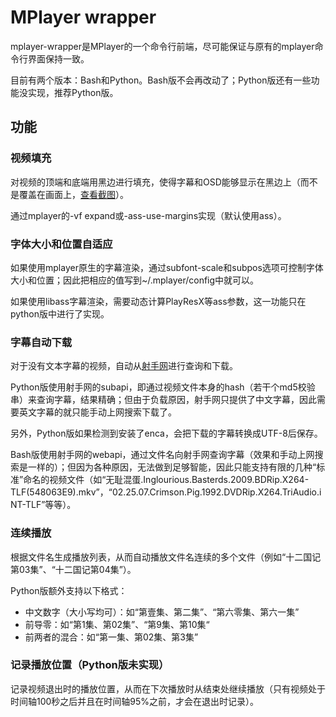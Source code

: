 * MPlayer wrapper
mplayer-wrapper是MPlayer的一个命令行前端，尽可能保证与原有的mplayer命令行界面保持一致。

目前有两个版本：Bash和Python。Bash版不会再改动了；Python版还有一些功能没实现，推荐Python版。

** 功能
*** 视频填充
对视频的顶端和底端用黑边进行填充，使得字幕和OSD能够显示在黑边上（而不是覆盖在画面上，[[http://gosubi.me/adow/2010/02/mplayer-reloaded/][查看截图]]）。

通过mplayer的-vf expand或-ass-use-margins实现（默认使用ass）。

*** 字体大小和位置自适应
如果使用mplayer原生的字幕渲染，通过subfont-scale和subpos选项可控制字体大小和位置；因此把相应的值写到~/.mplayer/config中就可以。

如果使用libass字幕渲染，需要动态计算PlayResX等ass参数，这一功能只在python版中进行了实现。

*** 字幕自动下载
对于没有文本字幕的视频，自动从[[http://shooter.cn][射手网]]进行查询和下载。
    
Python版使用射手网的subapi，即通过视频文件本身的hash（若干个md5校验串）来查询字幕，结果精确；但由于负载原因，射手网只提供了中文字幕，因此需要英文字幕的就只能手动上网搜索下载了。

另外，Python版如果检测到安装了enca，会把下载的字幕转换成UTF-8后保存。

Bash版使用射手网的webapi，通过文件名向射手网查询字幕（效果和手动上网搜索是一样的）；但因为各种原因，无法做到足够智能，因此只能支持有限的几种“标准”命名的视频文件（如“无耻混蛋.Inglourious.Basterds.2009.BDRip.X264-TLF(548063E9).mkv”，“02.25.07.Crimson.Pig.1992.DVDRip.X264.TriAudio.iNT-TLF”等等）。

*** 连续播放
根据文件名生成播放列表，从而自动播放文件名连续的多个文件（例如“十二国记第03集”、“十二国记第04集”）。

Python版额外支持以下格式：
+ 中文数字（大小写均可）：如“第壹集、第二集”、“第六零集、第六一集”
+ 前导零：如“第1集、第02集”、“第9集、第10集“
+ 前两者的混合：如“第一集、第02集、第3集”

*** 记录播放位置（Python版未实现）
记录视频退出时的播放位置，从而在下次播放时从结束处继续播放（只有视频处于时间轴100秒之后并且在时间轴95%之前，才会在退出时记录）。
